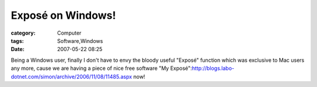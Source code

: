 ########################################
Exposé on Windows!  
########################################
:category: Computer
:tags: Software,Windows
:date: 2007-05-22 08:25



Being a Windows user, finally I don't have to envy the bloody useful
"Exposé" function which was exclusive to Mac users any more, cause we
are having a piece of nice free software "My Exposé":http://blogs.labo-dotnet.com/simon/archive/2006/11/08/11485.aspx now!

